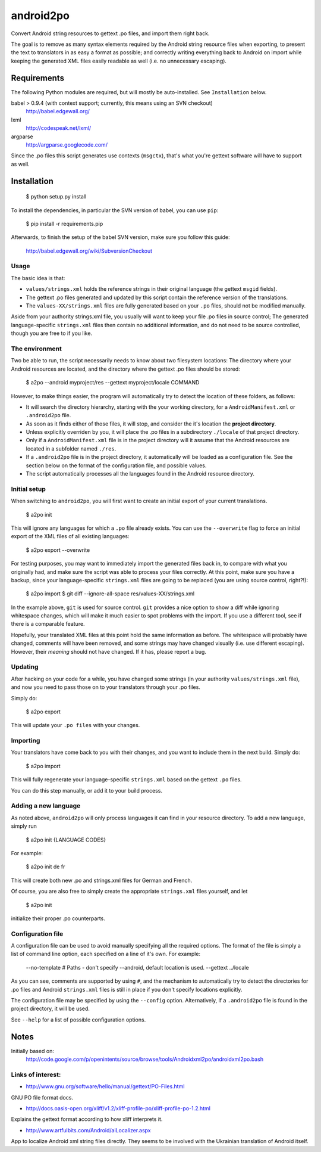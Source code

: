 android2po
==========

Convert Android string resources to gettext .po files, and import them
right back.

The goal is to remove as many syntax elements required by the Android
string resource files when exporting, to present the text to translators
in as easy a format as possible; and correctly writing everything back
to Android on import while keeping the generated XML files easily
readable as well (i.e. no unnecessary escaping).


Requirements
------------

The following Python modules are required, but will mostly be
auto-installed. See ``Installation`` below.

babel > 0.9.4 (with context support; currently, this means using an SVN checkout)
    http://babel.edgewall.org/

lxml
    http://codespeak.net/lxml/

argparse
    http://argparse.googlecode.com/

Since the .po files this script generates use contexts (``msgctx``),
that's what you're gettext software will have to support as well.


Installation
------------

    $ python setup.py install


To install the dependencies, in particular the SVN version of babel, you
can use ``pip``:

    $ pip install -r requirements.pip

Afterwards, to finish the setup of the babel SVN version, make sure you
follow this guide:

    http://babel.edgewall.org/wiki/SubversionCheckout

Usage
~~~~~

The basic idea is that:

* ``values/strings.xml`` holds the reference strings in their
  original language (the gettext ``msgid`` fields).

* The gettext .po files generated and updated by this script contain
  the reference version of the translations.

* The ``values-XX/strings.xml`` files are fully generated based on
  your ``.po`` files, should not be modified manually.

Aside from your authority strings.xml file, you usually will want to keep
your file .po files in source control; The generated language-specific
``strings.xml`` files then contain no additional information, and do not
need to be source controlled, though you are free to if you like.

The environment
~~~~~~~~~~~~~~~

Two be able to run, the script necessarily needs to know about two
filesystem locations: The directory where your Android resources are
located, and the directory where the gettext .po files should be stored:

    $ a2po --android myproject/res --gettext myproject/locale COMMAND

However, to make things easier, the program will automatically try to
detect the location of these folders, as follows:

* It will search the directory hierarchy, starting with the your working
  directory, for a ``AndroidManifest.xml`` or ``.android2po`` file.
* As soon as it finds either of those files, it will stop, and consider
  the it's location the **project directory**.
* Unless explicitly overriden by you, it will place the .po files in
  a subdirectory ``./locale`` of that project directory.
* Only if a ``AndroidManifest.xml`` file is in the project directory
  will it assume that the Android resources are located in a subfolder
  named ``./res``.
* If a ``.android2po`` file is in the project directory, it automatically
  will be loaded as a configuration file. See the section below on the
  format of the configuration file, and possible values.
* The script automatically processes all the languages found in the
  Android resource directory.

Initial setup
~~~~~~~~~~~~~

When switching to ``android2po``, you will first want to create an
initial export of your current translations.

    $ a2po init

This will ignore any languages for which a ``.po`` file already exists.
You can use the ``--overwrite`` flag to force an initial export of the
XML files of all existing languages:

    $ a2po export --overwrite

For testing purposes, you may want to immediately import the generated
files back in, to compare with what you originally had, and make sure
the script was able to process your files correctly.
At this point, make sure you have a backup, since your language-specific
``strings.xml`` files are going to be replaced (you are using source
control, right?!):

    $ a2po import
    $ git diff --ignore-all-space res/values-XX/strings.xml

In the example above, ``git`` is used for source control. ``git``
provides a nice option to show a diff while ignoring whitespace
changes, which will make it much easier to spot problems with the
import. If you use a different tool, see if there is a comparable
feature.

Hopefully, your translated XML files at this point hold the same
information as before. The whitespace will probably have changed,
comments will have been removed, and some strings may have changed
visually (i.e. use different escaping). However, their *meaning*
should not have changed. If it has, please report a bug.

Updating
~~~~~~~~

After hacking on your code for a while, you have changed some
strings (in your authority ``values/strings.xml`` file), and now
you need to pass those on to your translators through your .po files.

Simply do:

    $ a2po export

This will update your ``.po files`` with your changes.

Importing
~~~~~~~~~

Your translators have come back to you with their changes, and you
want to include them in the next build. Simply do:

    $ a2po import

This will fully regenerate your language-specific ``strings.xml``
based on the gettext ``.po`` files.

You can do this step manually, or add it to your build process.

Adding a new language
~~~~~~~~~~~~~~~~~~~~~

As noted above, ``android2po`` will only process languages it can
find in your resource directory. To add a new language, simply run

    $ a2po init {LANGUAGE CODES}

For example:

    $ a2po init de fr

This will create both new .po and strings.xml files for German and French.

Of course, you are also free to simply create the appropriate
``strings.xml`` files yourself, and let

    $ a2po init

initialize their proper .po counterparts.


Configuration file
~~~~~~~~~~~~~~~~~~

A configuration file can be used to avoid manually specifying all the
required options. The format of the file is simply a list of command
line option, each specified on a line of it's own. For example:

    --no-template
    # Paths - don't specify --android, default location is used.
    --gettext ../locale

As you can see, comments are supported by using ``#``, and the mechanism
to automatically try to detect the directories for .po files and Android
``strings.xml`` files is still in place if you don't specify locations
explicitly.

The configuration file may be specified by using the ``--config`` option.
Alternatively, if a ``.android2po`` file is found in the project directory,
it will be used.

See ``--help`` for a list of possible configuration options.


Notes
-----

Initially based on:
    http://code.google.com/p/openintents/source/browse/tools/Androidxml2po/androidxml2po.bash


Links of interest:
~~~~~~~~~~~~~~~~~~

- http://www.gnu.org/software/hello/manual/gettext/PO-Files.html

GNU PO file format docs.

- http://docs.oasis-open.org/xliff/v1.2/xliff-profile-po/xliff-profile-po-1.2.html

Explains the gettext format according to how xliff interprets it.

- http://www.artfulbits.com/Android/aiLocalizer.aspx

App to localize Android xml string files directly. They seems to be involved
with the Ukrainian translation of Android itself.